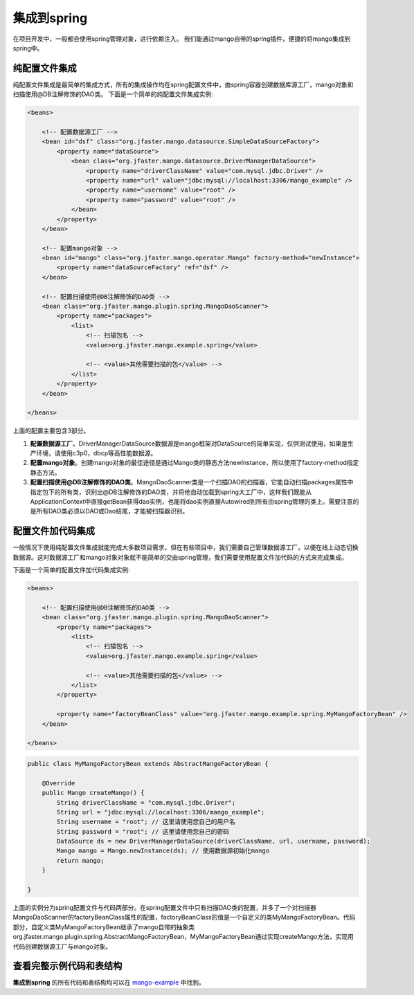 集成到spring
============

在项目开发中，一般都会使用spring管理对象，进行依赖注入。
我们能通过mango自带的spring插件，便捷的将mango集成到spring中。

纯配置文件集成
______________

纯配置文件集成是最简单的集成方式，所有的集成操作均在spring配置文件中，由spring容器创建数据库源工厂，mango对象和扫描使用@DB注解修饰的DAO类。
下面是一个简单的纯配置文件集成实例:

.. code-block:: xml

	<beans>

	    <!-- 配置数据源工厂 -->
	    <bean id="dsf" class="org.jfaster.mango.datasource.SimpleDataSourceFactory">
	        <property name="dataSource">
	            <bean class="org.jfaster.mango.datasource.DriverManagerDataSource">
	                <property name="driverClassName" value="com.mysql.jdbc.Driver" />
	                <property name="url" value="jdbc:mysql://localhost:3306/mango_example" />
	                <property name="username" value="root" />
	                <property name="password" value="root" />
	            </bean>
	        </property>
	    </bean>

	    <!-- 配置mango对象 -->
	    <bean id="mango" class="org.jfaster.mango.operator.Mango" factory-method="newInstance">
	        <property name="dataSourceFactory" ref="dsf" />
	    </bean>

	    <!-- 配置扫描使用@DB注解修饰的DAO类 -->
	    <bean class="org.jfaster.mango.plugin.spring.MangoDaoScanner">
	        <property name="packages">
	            <list>
	                <!-- 扫描包名 -->
	                <value>org.jfaster.mango.example.spring</value>

	                <!-- <value>其他需要扫描的包</value> -->
	            </list>
	        </property>
	    </bean>

	</beans>

上面的配置主要包含3部分。

1. **配置数据源工厂**。DriverManagerDataSource数据源是mango框架对DataSource的简单实现，仅供测试使用，如果是生产环境，请使用c3p0，dbcp等高性能数据源。
2. **配置mango对象**。创建mango对象的最佳途径是通过Mango类的静态方法newInstance，所以使用了factory-method指定静态方法。
3. **配置扫描使用@DB注解修饰的DAO类**。MangoDaoScanner类是一个扫描DAO的扫描器，它能自动扫描packages属性中指定包下的所有类，识别出@DB注解修饰的DAO类，并将他自动加载到spring大工厂中，这样我们既能从ApplicationContext中直接getBean获得dao实例，也能将dao实例直接Autowired到所有由spring管理的类上。需要注意的是所有DAO类必须以DAO或Dao结尾，才能被扫描器识别。
   

配置文件加代码集成
__________________

一般情况下使用纯配置文件集成就能完成大多数项目需求，但在有些项目中，我们需要自己管理数据源工厂，以便在线上动态切换数据源。这时数据源工厂和mango对象对象就不能简单的交由spring管理，我们需要使用配置文件加代码的方式来完成集成。

下面是一个简单的配置文件加代码集成实例:

.. code-block:: xml

	<beans>

	    <!-- 配置扫描使用@DB注解修饰的DAO类 -->
	    <bean class="org.jfaster.mango.plugin.spring.MangoDaoScanner">
	        <property name="packages">
	            <list>
	                <!-- 扫描包名 -->
	                <value>org.jfaster.mango.example.spring</value>

	                <!-- <value>其他需要扫描的包</value> -->
	            </list>
	        </property>

	        <property name="factoryBeanClass" value="org.jfaster.mango.example.spring.MyMangoFactoryBean" />
	    </bean>

	</beans>

.. code-block:: java

	public class MyMangoFactoryBean extends AbstractMangoFactoryBean {

	    @Override
	    public Mango createMango() {
	        String driverClassName = "com.mysql.jdbc.Driver";
	        String url = "jdbc:mysql://localhost:3306/mango_example";
	        String username = "root"; // 这里请使用您自己的用户名
	        String password = "root"; // 这里请使用您自己的密码
	        DataSource ds = new DriverManagerDataSource(driverClassName, url, username, password);
	        Mango mango = Mango.newInstance(ds); // 使用数据源初始化mango
	        return mango;
	    }

	}    

上面的实例分为spring配置文件与代码两部分。在spring配置文件中只有扫描DAO类的配置，并多了一个对扫描器MangoDaoScanner的factoryBeanClass属性的配置，factoryBeanClass的值是一个自定义的类MyMangoFactoryBean。代码部分，自定义类MyMangoFactoryBean继承了mango自带的抽象类org.jfaster.mango.plugin.spring.AbstractMangoFactoryBean，MyMangoFactoryBean通过实现createMango方法，实现用代码创建数据源工厂与mango对象。


查看完整示例代码和表结构
________________________

**集成到spring** 的所有代码和表结构均可以在 `mango-example <https://github.com/jfaster/mango-example/tree/master/src/main/java/org/jfaster/mango/example/spring>`_ 中找到。


